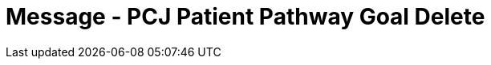 = Message - PCJ Patient Pathway Goal Delete
:v291_section: "12.3.4"
:v2_section_name: "PPG/ACK - Patient Pathway Message (Goal Oriented) (Events PCG, PCH, PCJ)"
:generated: "Thu, 01 Aug 2024 15:25:17 -0600"

[tabset]



[ack_message_structure-table]




